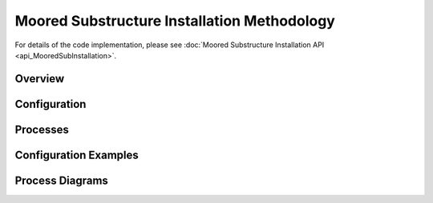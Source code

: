 Moored Substructure Installation Methodology
============================================

For details of the code implementation, please see
:doc:`Moored Substructure Installation API <api_MooredSubInstallation>`.

Overview
--------


Configuration
-------------


Processes
---------


Configuration Examples
----------------------


Process Diagrams
----------------

